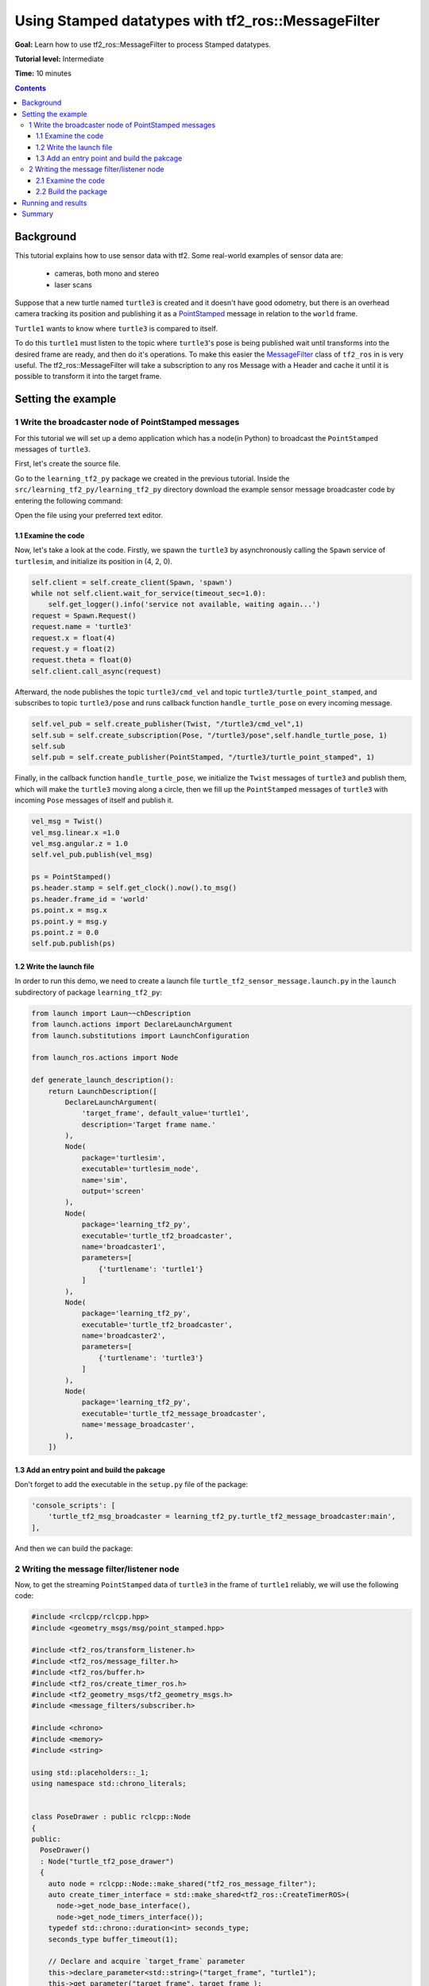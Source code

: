 .. _UsingStampedDatatypesWithTf2rosMessageFilter:

Using Stamped datatypes with tf2_ros::MessageFilter
====================================================

**Goal:** Learn how to use tf2_ros::MessageFilter to process Stamped datatypes.

**Tutorial level:** Intermediate

**Time:** 10 minutes

.. contents:: Contents
   :depth: 3
   :local:

Background
----------

This tutorial explains how to use sensor data with tf2. Some real-world examples of sensor data are:

    * cameras, both mono and stereo
    * laser scans
Suppose that a new turtle named ``turtle3`` is created and it doesn't have good odometry, but there is an overhead camera tracking its position and publishing it as a `PointStamped <https://wiki.ros.org/PointStamped>`_ message in relation to the ``world`` frame.

``Turtle1`` wants to know where ``turtle3`` is compared to itself.

To do this ``turtle1`` must listen to the topic where ``turtle3``'s pose is being published wait until transforms into the desired frame are ready, and then do it's operations. To make this easier the `MessageFilter <https://wiki.ros.org/MessageFilter>`_ class of ``tf2_ros`` in  is very useful. 
The tf2_ros::MessageFilter will take a subscription to any ros Message with a Header and cache it until it is possible to transform it into the target frame.

Setting the example
--------------------

1 Write the broadcaster node of PointStamped messages
^^^^^^^^^^^^^^^^^^^^^^^^^^^^^^^^^^^^^^^^^^^^^^^^^^^^^^

For this tutorial we will set up a demo application which has a node(in Python) to broadcast the ``PointStamped`` messages of ``turtle3``.

First, let's create the source file.

Go to the ``learning_tf2_py`` package we created in the previous tutorial.
Inside the ``src/learning_tf2_py/learning_tf2_py`` directory download the example sensor message broadcaster code by entering the following command:

.. tabs::

    .. group-tab:: Linux

        .. code-block:: console

            wget https://raw.githubusercontent.com/ros/geometry_tutorials/ros2/turtle_tf2_py/turtle_tf2_py/turtle_tf2_message_broadcaster.py

    .. group-tab:: macOS

        .. code-block:: console

            wget https://raw.githubusercontent.com/ros/geometry_tutorials/ros2/turtle_tf2_py/turtle_tf2_py/turtle_tf2_message_broadcaster.py

    .. group-tab:: Windows

        In a Windows command line prompt:

        .. code-block:: console

                curl -sk https://raw.githubusercontent.com/ros/geometry_tutorials/ros2/turtle_tf2_py/turtle_tf2_py/turtle_tf2_message_broadcaster.py -o turtle_tf2_message_broadcaster.py

        Or in powershell:

        .. code-block:: console

                curl https://raw.githubusercontent.com/ros/geometry_tutorials/ros2/turtle_tf2_py/turtle_tf2_py/turtle_tf2_message_broadcaster.py -o turtle_tf2_message_broadcaster.py

Open the file using your preferred text editor.

.. code-block::python

   import rclpy
   from rclpy.node import Node
   from rclpy.duration import Duration

   from geometry_msgs.msg import PointStamped, Point
   from geometry_msgs.msg import Twist
   from turtlesim.msg import Pose
   from turtlesim.srv import Spawn
   
   
   class PointPublisher(Node):

       def __init__(self):
           super().__init__('turtle_tf2_msg_broadcaster')
        
           self.client = self.create_client(Spawn, 'spawn')
           while not self.client.wait_for_service(timeout_sec=1.0):
               self.get_logger().info('service not available, waiting again...')
           request = Spawn.Request()
           request.name = 'turtle3'
           request.x = float(4)
           request.y = float(2)
           request.theta = float(0)
           self.client.call_async(request)
        
           self.vel_pub = self.create_publisher(Twist, "/turtle3/cmd_vel",1) 
           self.sub = self.create_subscription(Pose, "/turtle3/pose",self.handle_turtle_pose, 1) 
           self.sub
           self.pub = self.create_publisher(PointStamped, "/turtle3/turtle_point_stamped", 1)
        
       def handle_turtle_pose(self,msg):
           vel_msg = Twist()
           vel_msg.linear.x =1.0
           vel_msg.angular.z = 1.0
           self.vel_pub.publish(vel_msg) 
           
           ps = PointStamped()
           ps.header.stamp = self.get_clock().now().to_msg()
           ps.header.frame_id = 'world'
           ps.point.x = msg.x
           ps.point.y = msg.y
           ps.point.z = 0.0
           self.pub.publish(ps)
    
 
   def main():
       rclpy.init()
       node = PointPublisher()     
       try:
           rclpy.spin(node)
       except KeyboardInterrupt:
           pass  
       rclpy.shutdown()

1.1 Examine the code
~~~~~~~~~~~~~~~~~~~~~

Now, let's take a look at the code.
Firstly, we spawn the ``turtle3`` by asynchronously calling the ``Spawn`` service of ``turtlesim``, and initialize its position in (4, 2, 0).

.. code-block:: python

    self.client = self.create_client(Spawn, 'spawn')
    while not self.client.wait_for_service(timeout_sec=1.0):
        self.get_logger().info('service not available, waiting again...')
    request = Spawn.Request()
    request.name = 'turtle3'
    request.x = float(4)
    request.y = float(2)
    request.theta = float(0)
    self.client.call_async(request)

Afterward, the node publishes the topic ``turtle3/cmd_vel`` and topic ``turtle3/turtle_point_stamped``, and subscribes to topic ``turtle3/pose`` and runs callback function ``handle_turtle_pose`` on every incoming message.

.. code-block:: python

    self.vel_pub = self.create_publisher(Twist, "/turtle3/cmd_vel",1) 
    self.sub = self.create_subscription(Pose, "/turtle3/pose",self.handle_turtle_pose, 1) 
    self.sub
    self.pub = self.create_publisher(PointStamped, "/turtle3/turtle_point_stamped", 1)

Finally, in the callback function ``handle_turtle_pose``, we initialize the ``Twist`` messages of ``turtle3`` and publish them, which will make the ``turtle3`` moving along a circle, then we fill up the ``PointStamped`` messages of ``turtle3`` with incoming ``Pose`` messages of itself and publish it.

.. code-block:: python

    vel_msg = Twist()
    vel_msg.linear.x =1.0
    vel_msg.angular.z = 1.0
    self.vel_pub.publish(vel_msg) 
    
    ps = PointStamped()
    ps.header.stamp = self.get_clock().now().to_msg()
    ps.header.frame_id = 'world'
    ps.point.x = msg.x
    ps.point.y = msg.y
    ps.point.z = 0.0
    self.pub.publish(ps)

1.2 Write the launch file
~~~~~~~~~~~~~~~~~~~~~~~~~~

In order to run this demo, we need to create a launch file ``turtle_tf2_sensor_message.launch.py`` in the ``launch`` subdirectory of package ``learning_tf2_py``:

.. code-block:: python

    from launch import Laun~~chDescription
    from launch.actions import DeclareLaunchArgument
    from launch.substitutions import LaunchConfiguration

    from launch_ros.actions import Node

    def generate_launch_description():
        return LaunchDescription([
            DeclareLaunchArgument(
                'target_frame', default_value='turtle1',
                description='Target frame name.'
            ),
            Node(
                package='turtlesim',
                executable='turtlesim_node',
                name='sim',
                output='screen'
            ),
            Node(
                package='learning_tf2_py',
                executable='turtle_tf2_broadcaster',
                name='broadcaster1',
                parameters=[
                    {'turtlename': 'turtle1'}
                ]
            ),
            Node(
                package='learning_tf2_py',
                executable='turtle_tf2_broadcaster',
                name='broadcaster2',
                parameters=[
                    {'turtlename': 'turtle3'}
                ]
            ),         
            Node(
                package='learning_tf2_py',
                executable='turtle_tf2_message_broadcaster',
                name='message_broadcaster',
            ),
        ])


1.3 Add an entry point and build the pakcage
~~~~~~~~~~~~~~~~~~~~~~~~~~~~~~~~~~~~~~~~~~~~~

Don't forget to add the executable in the ``setup.py`` file of the package:

.. code-block:: python

    'console_scripts': [
        'turtle_tf2_msg_broadcaster = learning_tf2_py.turtle_tf2_message_broadcaster:main',
    ],

And then we can build the package:

.. tabs::

  .. group-tab:: Linux

    .. code-block:: console

      colcon build --packages-select learning_tf2_py

  .. group-tab:: macOS

    .. code-block:: console

      colcon build --packages-select learning_tf2_py

  .. group-tab:: Windows

    .. code-block:: console

      colcon build --merge-install --packages-select learning_tf2_py


2 Writing the message filter/listener node
^^^^^^^^^^^^^^^^^^^^^^^^^^^^^^^^^^^^^^^^^^^

Now, to get the streaming ``PointStamped`` data of ``turtle3`` in the frame of ``turtle1`` reliably, we will use the following code:

.. code-block:: C++

   #include <rclcpp/rclcpp.hpp>
   #include <geometry_msgs/msg/point_stamped.hpp>
   
   #include <tf2_ros/transform_listener.h>
   #include <tf2_ros/message_filter.h>
   #include <tf2_ros/buffer.h>
   #include <tf2_ros/create_timer_ros.h>
   #include <tf2_geometry_msgs/tf2_geometry_msgs.h>
   #include <message_filters/subscriber.h>
   
   #include <chrono>
   #include <memory>
   #include <string>
   
   using std::placeholders::_1;
   using namespace std::chrono_literals;
   
   
   class PoseDrawer : public rclcpp::Node
   {
   public:
     PoseDrawer()
     : Node("turtle_tf2_pose_drawer")
     {
       auto node = rclcpp::Node::make_shared("tf2_ros_message_filter");
       auto create_timer_interface = std::make_shared<tf2_ros::CreateTimerROS>(
         node->get_node_base_interface(),
         node->get_node_timers_interface());  
       typedef std::chrono::duration<int> seconds_type;
       seconds_type buffer_timeout(1);
       
       // Declare and acquire `target_frame` parameter
       this->declare_parameter<std::string>("target_frame", "turtle1");
       this->get_parameter("target_frame", target_frame_);

       rclcpp::Clock::SharedPtr clock = std::make_shared<rclcpp::Clock>(RCL_SYSTEM_TIME);
       tf2_buffer_ = std::make_shared<tf2_ros::Buffer>(node->get_clock());
       tf2_buffer_->setCreateTimerInterface(create_timer_interface);
       tf2_listener_ =
         std::make_shared<tf2_ros::TransformListener>(*tf2_buffer_);
       point_sub_.subscribe(this, "/turtle3/turtle_point_stamped");
       tf2_filter_ = std::make_shared<tf2_ros::MessageFilter<geometry_msgs::msg::PointStamped>>(point_sub_, *tf2_buffer_, target_frame_, 10, node, buffer_timeout); 
       tf2_filter_->registerCallback(&PoseDrawer::msgCallback, this);
     }  

   //  Callback to register with tf2_ros::MessageFilter to be called when transforms are available
   private:
     void msgCallback(const geometry_msgs::msg::PointStamped::SharedPtr point_ptr)
     {
       geometry_msgs::msg::PointStamped point_out;
       try
       {
         tf2_buffer_->transform(*point_ptr, point_out, target_frame_);
         RCLCPP_INFO(this->get_logger(), "point of turtle 3 in frame of turtle 1 Position(x:%f y:%f z:%f)\n", 
             point_out.point.x,
             point_out.point.y,
             point_out.point.z);
       }catch(tf2::TransformException &ex)
       {
         RCLCPP_WARN(this->get_logger(), "Failure %s\n", ex.what()); //Print exception which was caught
       }    
     }
     std::string target_frame_;
     std::shared_ptr<tf2_ros::Buffer> tf2_buffer_;
     std::shared_ptr<tf2_ros::TransformListener> tf2_listener_;  
     message_filters::Subscriber<geometry_msgs::msg::PointStamped> point_sub_;
     std::shared_ptr<tf2_ros::MessageFilter<geometry_msgs::msg::PointStamped>> tf2_filter_;
   };

   int main(int argc, char * argv[])
   {
     rclcpp::init(argc, argv);
     rclcpp::spin(std::make_shared<PoseDrawer>());
     rclcpp::shutdown();
     return 0;
   }

You can download this code directly from file ``turtle_tf2_message_filter.cpp`` in the ``src`` subdirectory of the ``learning_tf2_cpp`` package.

2.1 Examine the code
~~~~~~~~~~~~~~~~~~~~~

Firstly, the includes. You must include the tf2_ros::MessageFilter headers from the tf2_ros package. As well as the previously used tf2 and ros2 related headers.

.. code-block:: C++

   #include <rclcpp/rclcpp.hpp>
   #include <geometry_msgs/msg/point_stamped.hpp>
   
   #include <tf2_ros/transform_listener.h>
   #include <tf2_ros/message_filter.h>
   #include <tf2_ros/buffer.h>
   #include <tf2_ros/create_timer_ros.h>
   #include <tf2_geometry_msgs/tf2_geometry_msgs.h>
   #include <message_filters/subscriber.h>
   

Secondly, the persistent data. There need to be persistent instances of tf2_ros::Buffer, tf2_ros::TransformListener and tf2_ros::MessageFilter.

.. code-block:: C++

   std::string target_frame_;
   std::shared_ptr<tf2_ros::Buffer> tf2_buffer_;
   std::shared_ptr<tf2_ros::TransformListener> tf2_listener_;  
   message_filters::Subscriber<geometry_msgs::msg::PointStamped> point_sub_;
   std::shared_ptr<tf2_ros::MessageFilter<geometry_msgs::msg::PointStamped>> tf2_filter_;


Thirdly, the constructor. When starting up the ros message_filters::Subscriber must be initialized with the topic. And the tf2_ros::MessageFilter must be initialized with that Subscriber object. The other arguments of note in the MessageFilter constructor are the target_frame and callback function. The target frame is the frame into which it will make sure canTransform will succeed. And the callback function is the function which will be called when the data is ready.

.. code-block:: C++

   PoseDrawer()
   : Node("turtle_tf2_pose_drawer")
   {
     auto node = rclcpp::Node::make_shared("tf2_ros_message_filter");
     auto create_timer_interface = std::make_shared<tf2_ros::CreateTimerROS>(
       node->get_node_base_interface(),
       node->get_node_timers_interface());  
     typedef std::chrono::duration<int> seconds_type;
     seconds_type buffer_timeout(1);
       
     // Declare and acquire `target_frame` parameter
     this->declare_parameter<std::string>("target_frame", "turtle1");
     this->get_parameter("target_frame", target_frame_);

     rclcpp::Clock::SharedPtr clock = std::make_shared<rclcpp::Clock>(RCL_SYSTEM_TIME);
     tf2_buffer_ = std::make_shared<tf2_ros::Buffer>(node->get_clock());
     tf2_buffer_->setCreateTimerInterface(create_timer_interface);
     tf2_listener_ =
       std::make_shared<tf2_ros::TransformListener>(*tf2_buffer_);
     point_sub_.subscribe(this, "/turtle3/turtle_point_stamped");
     tf2_filter_ = std::make_shared<tf2_ros::MessageFilter<geometry_msgs::msg::PointStamped>>(point_sub_, *tf2_buffer_, target_frame_, 10, node, buffer_timeout); 
     tf2_filter_->registerCallback(&PoseDrawer::msgCallback, this);
   }  

And lastly, the callback method. Once the data is ready, just call tf2_buffer_->transform and print to screen for the tutorial.

.. code-block:: C++

   //  Callback to register with tf2_ros::MessageFilter to be called when transforms are available
   private:
     void msgCallback(const geometry_msgs::msg::PointStamped::SharedPtr point_ptr)
     {
       geometry_msgs::msg::PointStamped point_out;
       try
       {
         tf2_buffer_->transform(*point_ptr, point_out, target_frame_);
         RCLCPP_INFO(this->get_logger(), "point of turtle 3 in frame of turtle 1 Position(x:%f y:%f z:%f)\n", 
             point_out.point.x,
             point_out.point.y,
             point_out.point.z);
       }catch(tf2::TransformException &ex)
       {
         RCLCPP_WARN(this->get_logger(), "Failure %s\n", ex.what()); //Print exception which was caught
       }    
     }

2.2 Build the package
~~~~~~~~~~~~~~~~~~~~~~

Before rebuild the package ``learning_tf2_cpp``, please add two another dependencies in the ``package.xml`` file of this package:

.. code-block:: xml

   <depend>tf2_geometry_msgs</depend>
   <depend>message_filters</depend>
 
And in the ``CMakeLists.txt`` file, add two lines below the existing dependencies:

.. code-block:: console

   find_package(tf2_geometry_msgs REQUIRED)
   find_package(message_filters REQUIRED)

After that, add the executable and name it ``turtle_tf2_message_filter``, which you'll use later with ``ros2 run``.

.. code-block:: console

   add_executable(turtle_tf2_message_filter src/turtle_tf2_message_filter.cpp)
   ament_target_dependencies(      
      geometry_msgs
      rclcpp
      tf2
      tf2_ros
      tf2_geometry_msgs
      message_filters
   )

Finally, add the ``install(TARGETS…)`` section so ``ros2 run`` can find your executable:

.. code-block:: console

   install(TARGETS
      turtle_tf2_message_filter
      DESTINATION lib/${PROJECT_NAME})

Now open a new terminal, navigate to the root of your workspace, and rebuild the package with command:

.. tabs::

   .. group-tab:: Linux

      .. code-block:: console

         colcon build --packages-select learning_tf2_cpp

   .. group-tab:: macOS

      .. code-block:: console

         colcon build --packages-select learning_tf2_cpp

   .. group-tab:: Windows

      .. code-block:: console

         colcon build --merge-install --packages-select learning_tf2_cpp

         

Running and results
--------------------

First we need to run several nodes (including the broadcaster node of PointStamped messages) by launching the launch file ``turtle_tf2_sensor_message.launch.py``:

.. code-block:: console

   ros2 launch learning_tf2_py turtle_tf2_sensor_message.launch.py

This will bring up the ``turtlesim`` window, where have two turtles, ``turtle3`` is moving along a circle, while ``turtle1`` isn't moving at first. But you can run the ``turtle_teleop_key`` node in another terminal to drive ``turtle1`` to move:

.. code-block:: console

   ros2 run turtlesim turtle_teleop_key

.. image:: turtlesim_messagefilter.png

Now if you echo the topic ``turtle3/turtle_point_stamped``:

.. code-block:: console

   ros2 topic echo /turtle3/turtle_point_stamped

Then there will have outputs like this:

.. code-block:: console

   header:
     stamp:
       sec: 1629877510
       nanosec: 902607040
     frame_id: world
   point:
     x: 4.989276885986328
     y: 3.073937177658081
     z: 0.0
   ---
   header:
     stamp:
       sec: 1629877510
       nanosec: 918389395
     frame_id: world
   point:
     x: 4.987966060638428
     y: 3.089883327484131
     z: 0.0
   ---
   header:
     stamp:
       sec: 1629877510
       nanosec: 934186680
     frame_id: world
   point:
     x: 4.986400127410889
     y: 3.105806589126587
     z: 0.0
   ---

When the demo is running, open another terminal and run the message filter/listener node:

.. code-block:: console

   ros2 run learning_tf2_cpp turtle_tf2_message_filter

If it's running right you should see streaming data like this:

.. code-block:: console

   [INFO] [1630016162.006173900] [turtle_tf2_pose_drawer]: point of turtle 3 in frame of turtle 1 Position(x:-6.493231 y:-2.961614 z:0.000000)

   [INFO] [1630016162.006291983] [turtle_tf2_pose_drawer]: point of turtle 3 in frame of turtle 1 Position(x:-6.472169 y:-3.004742 z:0.000000)

   [INFO] [1630016162.006326234] [turtle_tf2_pose_drawer]: point of turtle 3 in frame of turtle 1 Position(x:-6.479420 y:-2.990479 z:0.000000)

   [INFO] [1630016162.006355644] [turtle_tf2_pose_drawer]: point of turtle 3 in frame of turtle 1 Position(x:-6.486441 y:-2.976102 z:0.000000)


Summary
-------

In this tutorial you learned how to use sensor data/messages in tf2. Specifically speaking, you learned how to publish PointStamped messages on a topic, and how to listen to the topic and transform the frame of PointStamped messages with tf2_ros::MessageFilter.